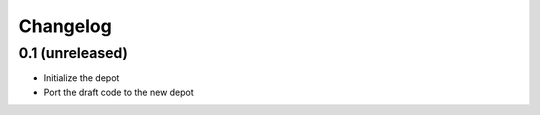 Changelog
=========

0.1 (unreleased)
----------------

- Initialize the depot
- Port the draft code to the new depot
